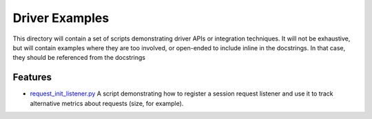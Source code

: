 Driver Examples
===============
This directory will contain a set of scripts demonstrating driver APIs or integration techniques. It will not be exhaustive, but will contain examples where they are too involved, or
open-ended to include inline in the docstrings. In that case, they should be referenced from the docstrings

Features
--------
* `request_init_listener.py <request_init_listener.py>`_ A script demonstrating how to register a session request listener and use it to track alternative metrics about requests (size, for example).
